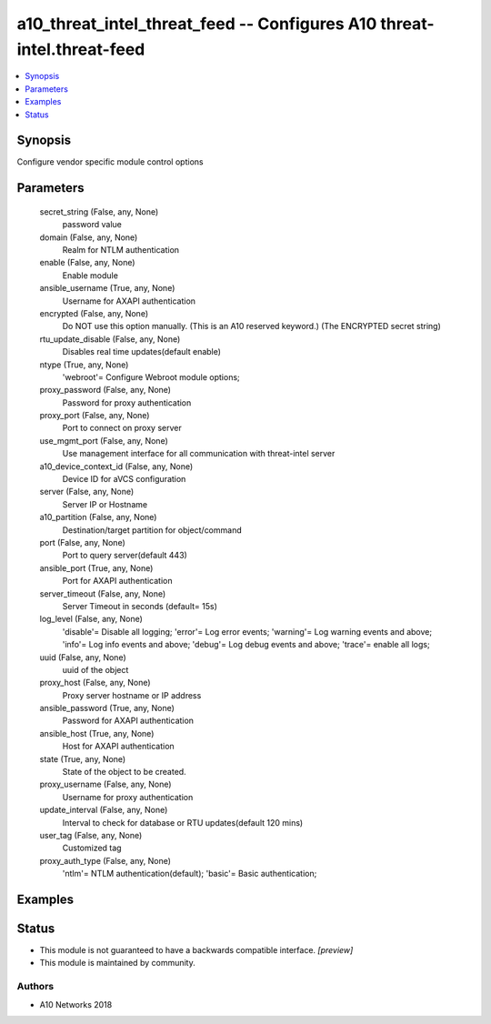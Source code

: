 .. _a10_threat_intel_threat_feed_module:


a10_threat_intel_threat_feed -- Configures A10 threat-intel.threat-feed
=======================================================================

.. contents::
   :local:
   :depth: 1


Synopsis
--------

Configure vendor specific module control options






Parameters
----------

  secret_string (False, any, None)
    password value


  domain (False, any, None)
    Realm for NTLM authentication


  enable (False, any, None)
    Enable module


  ansible_username (True, any, None)
    Username for AXAPI authentication


  encrypted (False, any, None)
    Do NOT use this option manually. (This is an A10 reserved keyword.) (The ENCRYPTED secret string)


  rtu_update_disable (False, any, None)
    Disables real time updates(default enable)


  ntype (True, any, None)
    'webroot'= Configure Webroot module options;


  proxy_password (False, any, None)
    Password for proxy authentication


  proxy_port (False, any, None)
    Port to connect on proxy server


  use_mgmt_port (False, any, None)
    Use management interface for all communication with threat-intel server


  a10_device_context_id (False, any, None)
    Device ID for aVCS configuration


  server (False, any, None)
    Server IP or Hostname


  a10_partition (False, any, None)
    Destination/target partition for object/command


  port (False, any, None)
    Port to query server(default 443)


  ansible_port (True, any, None)
    Port for AXAPI authentication


  server_timeout (False, any, None)
    Server Timeout in seconds (default= 15s)


  log_level (False, any, None)
    'disable'= Disable all logging; 'error'= Log error events; 'warning'= Log warning events and above; 'info'= Log info events and above; 'debug'= Log debug events and above; 'trace'= enable all logs;


  uuid (False, any, None)
    uuid of the object


  proxy_host (False, any, None)
    Proxy server hostname or IP address


  ansible_password (True, any, None)
    Password for AXAPI authentication


  ansible_host (True, any, None)
    Host for AXAPI authentication


  state (True, any, None)
    State of the object to be created.


  proxy_username (False, any, None)
    Username for proxy authentication


  update_interval (False, any, None)
    Interval to check for database or RTU updates(default 120 mins)


  user_tag (False, any, None)
    Customized tag


  proxy_auth_type (False, any, None)
    'ntlm'= NTLM authentication(default); 'basic'= Basic authentication;









Examples
--------

.. code-block:: yaml+jinja

    





Status
------




- This module is not guaranteed to have a backwards compatible interface. *[preview]*


- This module is maintained by community.



Authors
~~~~~~~

- A10 Networks 2018

